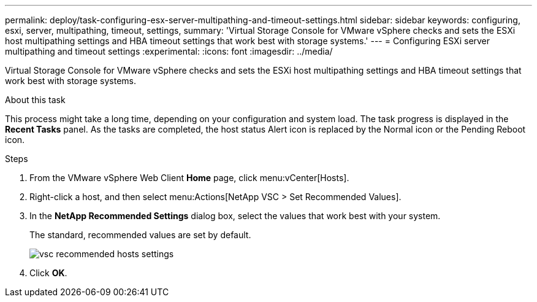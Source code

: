 ---
permalink: deploy/task-configuring-esx-server-multipathing-and-timeout-settings.html
sidebar: sidebar
keywords: configuring, esxi, server, multipathing, timeout, settings,
summary: 'Virtual Storage Console for VMware vSphere checks and sets the ESXi host multipathing settings and HBA timeout settings that work best with storage systems.'
---
= Configuring ESXi server multipathing and timeout settings
:experimental:
:icons: font
:imagesdir: ../media/

[.lead]
Virtual Storage Console for VMware vSphere checks and sets the ESXi host multipathing settings and HBA timeout settings that work best with storage systems.

.About this task

This process might take a long time, depending on your configuration and system load. The task progress is displayed in the *Recent Tasks* panel. As the tasks are completed, the host status Alert icon is replaced by the Normal icon or the Pending Reboot icon.

.Steps

. From the VMware vSphere Web Client *Home* page, click menu:vCenter[Hosts].
. Right-click a host, and then select menu:Actions[NetApp VSC > Set Recommended Values].
. In the *NetApp Recommended Settings* dialog box, select the values that work best with your system.
+
The standard, recommended values are set by default.
+
image::vsc-recommended-hosts-settings.gif[]

. Click *OK*.
